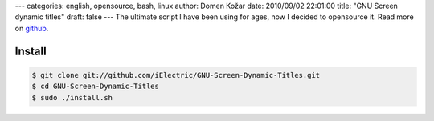 ---
categories: english, opensource, bash, linux
author: Domen Kožar
date: 2010/09/02 22:01:00
title: "GNU Screen dynamic titles"
draft: false
---
The ultimate script I have been using for ages, now I decided to opensource it. Read more on `github <http://github.com/iElectric/GNU-Screen-Dynamic-Titles>`_. 


Install
~~~~~~~

.. sourcecode:: console

    $ git clone git://github.com/iElectric/GNU-Screen-Dynamic-Titles.git
    $ cd GNU-Screen-Dynamic-Titles
    $ sudo ./install.sh


